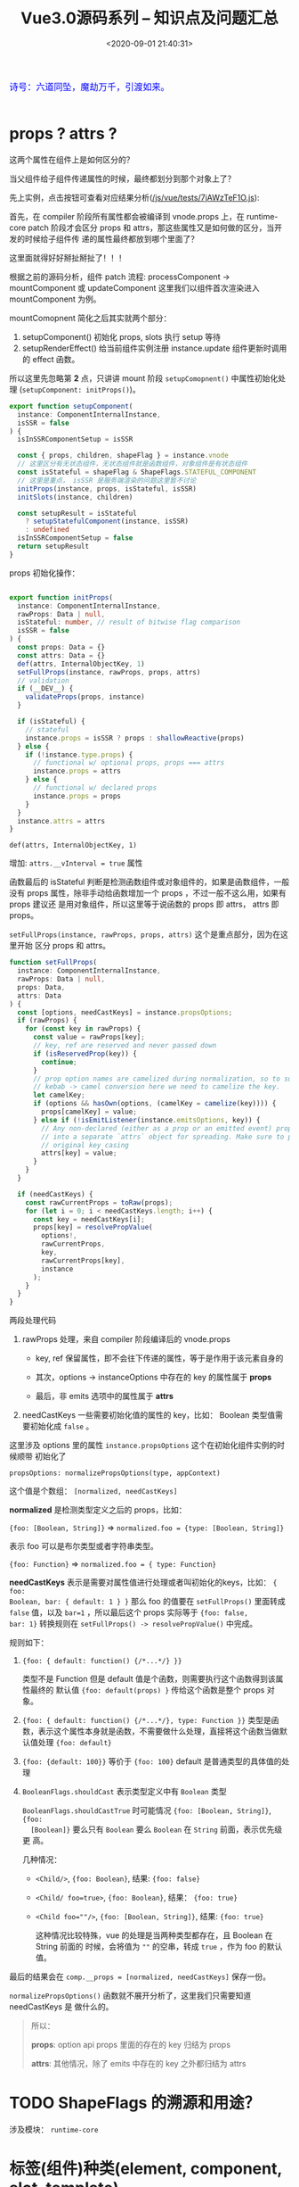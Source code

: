 #+TITLE: Vue3.0源码系列 -- 知识点及问题汇总
#+DATE: <2020-09-01 21:40:31>
#+TAGS[]: vue, vue3, vuenext
#+CATEGORIES[]: vue
#+LANGUAGE: zh-cn
#+STARTUP: indent

#+begin_export html
<link href="https://fonts.goo~gleapis.com/cs~s2?family=ZCOOL+XiaoWei&display=swap" rel="stylesheet">
<kbd>
<font color="blue" size="3" style="font-family: 'ZCOOL XiaoWei', serif;">
  诗号：六道同坠，魔劫万千，引渡如来。
</font>
</kbd><br><br>
<script src="/js/utils.js"></script>
<script src="/js/vue/vue-next.js"></script>
<!--<script src="https://unpkg.com/vue@next"></script>-->
<script>
insertCssLink("https://unpkg.com/element-plus/lib/theme-chalk/index.css");
</script>
<script src="https://unpkg.com/element-plus/lib/index.full.js"></script>
<script src="/js/vue/tests/common.js"></script>
#+end_export

* props ? attrs ?
:PROPERTIES:
:COLUMNS: %CUSTOM_ID[(Custom Id)]
:CUSTOM_ID: props-attrs
:END:

这两个属性在组件上是如何区分的？

当父组件给子组件传递属性的时候，最终都划分到那个对象上了？

先上实例，点击按钮可查看对应结果分析([[/js/vue/tests/7jAWzTeF1O.js]]):
#+begin_export html
<div id="x7jAWzTeF1O"></div>
<script src="/js/vue/tests/7jAWzTeF1O.js"></script>
#+end_export

首先，在 compiler 阶段所有属性都会被编译到 vnode.props 上，在 runtime-core patch
阶段才会区分 props 和 attrs，那这些属性又是如何做的区分，当开发的时候给子组件传
递的属性最终都放到哪个里面了？

这里面就得好好掰扯掰扯了！！！

根据之前的源码分析，组件 patch 流程: processComponent -> mountComponent 或
updateComponent 这里我们以组件首次渲染进入 mountComponent 为例。

mountComopnent 简化之后其实就两个部分：

1. setupComponent() 初始化 props, slots 执行 setup 等待
2. setupRenderEffect() 给当前组件实例注册 instance.update 组件更新时调用的
   effect 函数。


所以这里先忽略第 *2* 点，只讲讲 mount 阶段 ~setupComopnent()~ 中属性初始化处理
(~setupComponent: initProps()~)。

#+begin_src typescript
export function setupComponent(
  instance: ComponentInternalInstance,
  isSSR = false
) {
  isInSSRComponentSetup = isSSR

  const { props, children, shapeFlag } = instance.vnode
  // 这里区分有无状态组件，无状态组件就是函数组件，对象组件是有状态组件
  const isStateful = shapeFlag & ShapeFlags.STATEFUL_COMPONENT
  // 这里是重点， isSSR 是服务端渲染的问题这里暂不讨论
  initProps(instance, props, isStateful, isSSR)
  initSlots(instance, children)

  const setupResult = isStateful
    ? setupStatefulComponent(instance, isSSR)
    : undefined
  isInSSRComponentSetup = false
  return setupResult
}
#+end_src

props 初始化操作：
#+begin_src typescript

export function initProps(
  instance: ComponentInternalInstance,
  rawProps: Data | null,
  isStateful: number, // result of bitwise flag comparison
  isSSR = false
) {
  const props: Data = {}
  const attrs: Data = {}
  def(attrs, InternalObjectKey, 1)
  setFullProps(instance, rawProps, props, attrs)
  // validation
  if (__DEV__) {
    validateProps(props, instance)
  }

  if (isStateful) {
    // stateful
    instance.props = isSSR ? props : shallowReactive(props)
  } else {
    if (!instance.type.props) {
      // functional w/ optional props, props === attrs
      instance.props = attrs
    } else {
      // functional w/ declared props
      instance.props = props
    }
  }
  instance.attrs = attrs
}
#+end_src

~def(attrs, InternalObjectKey, 1)~

   增加: ~attrs.__vInterval = true~ 属性

函数最后的 isStateful 判断是检测函数组件或对象组件的，如果是函数组件，一般没有
props 属性，除非手动给函数增加一个 props ，不过一般不这么用，如果有 props 建议还
是用对象组件，所以这里等于说函数的 props 即 attrs， attrs 即 props。

~setFullProps(instance, rawProps, props, attrs)~ 这个是重点部分，因为在这里开始
区分 props 和 attrs。

#+begin_src typescript
function setFullProps(
  instance: ComponentInternalInstance,
  rawProps: Data | null,
  props: Data,
  attrs: Data
) {
  const [options, needCastKeys] = instance.propsOptions;
  if (rawProps) {
    for (const key in rawProps) {
      const value = rawProps[key];
      // key, ref are reserved and never passed down
      if (isReservedProp(key)) {
        continue;
      }
      // prop option names are camelized during normalization, so to support
      // kebab -> camel conversion here we need to camelize the key.
      let camelKey;
      if (options && hasOwn(options, (camelKey = camelize(key)))) {
        props[camelKey] = value;
      } else if (!isEmitListener(instance.emitsOptions, key)) {
        // Any non-declared (either as a prop or an emitted event) props are put
        // into a separate `attrs` object for spreading. Make sure to preserve
        // original key casing
        attrs[key] = value;
      }
    }
  }

  if (needCastKeys) {
    const rawCurrentProps = toRaw(props);
    for (let i = 0; i < needCastKeys.length; i++) {
      const key = needCastKeys[i];
      props[key] = resolvePropValue(
        options!,
        rawCurrentProps,
        key,
        rawCurrentProps[key],
        instance
      );
    }
  }
}
#+end_src

两段处理代码

1. rawProps 处理，来自 compiler 阶段编译后的 vnode.props

   - key, ref 保留属性，即不会往下传递的属性，等于是作用于该元素自身的

   - 其次，options -> instanceOptions 中存在的 key 的属性属于 *props*

   - 最后，非 emits 选项中的属性属于 *attrs*

2. needCastKeys 一些需要初始化值的属性的 key，比如： Boolean 类型值需要初始化成
   ~false~ 。


这里涉及 options 里的属性 ~instance.propsOptions~ 这个在初始化组件实例的时候顺带
初始化了

~propsOptions: normalizePropsOptions(type, appContext)~

这个值是个数组： ~[normalized, needCastKeys]~

*normalized* 是检测类型定义之后的 props，比如：

~{foo: [Boolean, String]}~ => ~normalized.foo = {type: [Boolean, String]}~

表示 foo 可以是布尔类型或者字符串类型。

~{foo: Function}~ => ~normalized.foo = { type: Function}~

*needCastKeys* 表示是需要对属性值进行处理或者叫初始化的keys，比如： ~{ foo:
Boolean, bar: { default: 1 } }~ 那么 foo 的值要在 ~setFullProps()~ 里面转成
~false~ 值，以及 ~bar=1~ ，所以最后这个 props 实际等于 ~{foo: false,
bar: 1}~ 转换规则在 ~setFullProps() -> resolvePropValue()~ 中完成。

规则如下：

1. ~{foo: { default: function() {/*...*/} }}~

   类型不是 Function 但是 default 值是个函数，则需要执行这个函数得到该属性最终的
   默认值 ~{foo: default(props) }~ 传给这个函数是整个 props 对象。

2. ~{foo: { default: function() {/*...*/}, type: Function }}~
   类型是函数，表示这个属性本身就是函数，不需要做什么处理，直接将这个函数当做默
   认值处理 ~{foo: default}~

3. ~{foo: {default: 100}}~ 等价于 ~{foo: 100}~ default 是普通类型的具体值的处理

4. ~BooleanFlags.shouldCast~ 表示类型定义中有 ~Boolean~ 类型

   ~BooleanFlags.shouldCastTrue~ 时可能情况 ~{foo: [Boolean, String]}~, ~{foo:
   [Boolean]}~ 要么只有 ~Boolean~ 要么 ~Boolean~ 在 ~String~ 前面，表示优先级更
   高。

   几种情况：

   - ~<Child/>~, ~{foo: Boolean}~, 结果: ~{foo: false}~
   - ~<Child/ foo=true>~, ~{foo: Boolean}~, 结果： ~{foo: true}~
   - ~<Child foo=""/>~, ~{foo: [Boolean, String]}~, 结果: ~{foo: true}~

     这种情况比较特殊，vue 的处理是当两种类型都存在，且 Boolean 在 String 前面的
     时候，会将值为 ~""~ 的空串，转成 ~true~ ，作为 foo 的默认值。


最后的结果会在 ~comp.__props = [normalized, needCastKeys]~ 保存一份。

~normalizePropsOptions()~ 函数就不展开分析了，这里我们只需要知道 needCastKeys 是
做什么的。

#+begin_quote
所以：

*props*: option api props 里面的存在的 key 归结为 props

*attrs*: 其他情况，除了 emits 中存在的 key 之外都归结为 attrs
#+end_quote

* TODO ShapeFlags 的溯源和用途？
涉及模块： ~runtime-core~
* 标签(组件)种类(element, component, slot, template)
  :PROPERTIES:
  :COLUMNS:  %CUSTOM_ID[(Custom Id)]
  :CUSTOM_ID: shell_tag_types
  :END:

  @@html:<kbd>@@标签解析时的 TagType 检测@@html:</kbd>@@

  1. element，原生标签类型，默认值(如： =div= ，结合 ~options.isNativeTag()~)
  2. component 类型
     - ~!options.isNativeTag()~ 类型
     - 有 ~v-is~ 指令的
     - core component 类型的(~[Teleport, Suspense, KeepAlive BaseTransition]~)
     - ~options.isBuiltInComponent()~ 指定的类型
     - 大写字母开头的标签(如： ~<Comp></Comp>~)
     - 标签名直接是 *component* 的(~<component></component>~)
  3. slot 类型
  4. template 类型

  这些类型的定义和解析均在 [[/vue/vue3-source-code-compiler-core-parse_ts/#parse-parsetag][parseTag(context, type, parent)]] 函数中完成

  源码：

  #+begin_src typescript

    function parseTag(
        context: ParserContext,
        type: TagType,
        parent: ElementNode | undefined
    ): ElementNode {

        // ...省略，这里我们之关系 tagType

        let tagType = ElementTypes.ELEMENT
        const options = context.options
        if (!context.inVPre && !options.isCustomElement(tag)) {

            const hasVIs = props.some(
                p => p.type === NodeTypes.DIRECTIVE && p.name === 'is'
            )
            if (options.isNativeTag && !hasVIs) {
                // 1. 如果非原生(isNativeTag 范畴内的)，视为组件类型，优先级最高
                if (!options.isNativeTag(tag)) tagType = ElementTypes.COMPONENT
            } else if (
                // 2. 有 v-is 指令的直接视为组件类型
                hasVIs ||
                    // 3. vue 内置的核心组件<Teleport, Suspense, KeepAlive BaseTransition>
                    isCoreComponent(tag) ||
                    // 4. 内置组件，由开发者定义的内置类型？
                    (options.isBuiltInComponent && options.isBuiltInComponent(tag)) ||
                    // 5. 标签名以大写字母开头的视为 组件类型
                    /^[A-Z]/.test(tag) ||
                    // 6. 标签名直接是 component 的
                    tag === 'component'
            ) {
                tagType = ElementTypes.COMPONENT
            }

            if (tag === 'slot') {
                tagType = ElementTypes.SLOT
            } else if (
                tag === 'template' &&
                    props.some(p => {
                        return (
                            p.type === NodeTypes.DIRECTIVE && isSpecialTemplateDirective(p.name)
                        )
                    })
            ) {
                tagType = ElementTypes.TEMPLATE
            }
        }

        return {
            type: NodeTypes.ELEMENT,
            ns,
            tag,
            tagType,
            props,
            isSelfClosing,
            children: [],
            loc: getSelection(context, start),
            codegenNode: undefined // to be created during transform phase
        }
    }
  #+end_src

* 指令解析过程

  [[/vue/vue3-source-code-compiler-core-parse_ts/#parse-parsechildren][parseChildren(context, mode, ancestors)]] ->
  [[/vue/vue3-source-code-compiler-core-parse_ts/#parse-parseelement][parseElement(context, mode)]] -> 解析出整个 element
  [[/vue/vue3-source-code-compiler-core-parse_ts/#parse-parsetag][parseTag(context, type, parent)]] -> 解析出标签
  [[/vue/vue3-source-code-compiler-core-parse_ts/#parse-parseattributes][parseAttributes(context, type)]] -> 解析所有属性
  [[/vue/vue3-source-code-compiler-core-parse_ts/#parse-parseattribute][parseAttribute(context, nameSet)]] -> 解析单个属性，结果返回到 props 中

  解析的时候会根据映射关系，将缩写转换成名称。

  如：
  | abbrev | name   |
  |--------+--------|
  | ~:~    | ~bind~ |
  | ~@~    | ~on~   |
  | ~#~    | ~slot~ |

  处理代码：

  #+begin_src js
    // function: parseAttribute(...)
    // v-dir 或 缩写
    if (!context.inVPre && /^(v-|:|@|#)/.test(name)) {
      // ?: 非捕获组
      // 1. (?:^v-([a-z0-9]+))? -> 匹配 v-dir 指令，非贪婪匹配，捕获指令名
      //   称([a-z0=9]+)
      // 2. (?:(?::|^@|^#)([^\.]+))? -> 匹配 :,@,#
      // 3. (.+)?$ 匹配任意字符
      const match = /(?:^v-([a-z0-9]+))?(?:(?::|^@|^#)([^\.]+))?(.+)?$/i.exec(
        name
      )

      let arg

      // ([a-z0-9]+), ([^\.]+)
      if (match[2]) {
        const startOffset = name.indexOf(match[2])
        const loc = getSelection(
          context,
          getNewPosition(context, start, startOffset),
          getNewPosition(context, start, startOffset + match[2].length)
        )

        let content = match[2]
        let isStatic = true // 静态属性名

        // 动态属性名解析
        if (content.startsWith('[')) {
          isStatic = false

          if (!content.endsWith(']')) {
            // 如果是动态属性名，必须是 [varName] 形式
            emitError(
              context,
              ErrorCodes.X_MISSING_DYNAMIC_DIRECTIVE_ARGUMENT_END
            )
          }

          content = content.substr(1, content.length - 2)
        }

        arg = {
          type: NodeTypes.SIMPLE_EXPRESSION,
          content,
          isStatic,
          isConstant: isStatic,
          loc
        }
      }

      // 属性是否被引号包起来
      if (value && value.isQuoted) {
        const valueLoc = value.loc
        valueLoc.start.offset++
        valueLoc.start.column++
        valueLoc.end = advancePositionWithClone(valueLoc.start, value.content)
        // 取引号内的所有内容
        valueLoc.source = valueLoc.source.slice(1, -1)
      }

      return {
        type: NodeTypes.DIRECTIVE,
        // : -> v-bind, @ -> v-on, # -> v-slot 的缩写
        name:
        match[1] ||
          (name.startsWith(':') ? 'bind' : name.startsWith('@') ? 'on' : 'slot'),
        exp: value && {
          type: NodeTypes.SIMPLE_EXPRESSION,
          content: value.content,
          isStatic: false,
          isConstant: false,
          loc: value.loc
        },
        arg,
        // 修饰符处理, v-bind.m1.m2 -> .m1.m2 -> ['m1', 'm2']
        modifiers: match[3] ? match[3].substr[1].split('.') : [],
        loc
      }
    }
  #+end_src

  属性解析的顺序是，先解析属性值，然后解析指令名称(~name~)，参数(~arg~)，修饰符(~modifiers~)。

  [[/vue/vue-mind-map-house/#map-parse-with-directive][这里有完整的解析流程图，可以清晰完整的知道属性，指令解析整个过程。]]

* RCDATA/CDATA 类型解析
  
  示例：

  #+begin_src js
    const ast = baseParse(code, {
      getNamespace: (tag, parent) => {
        const ns = parent ? parent.ns : Namespaces.HTML;
        if (ns === Namespaces.HTML) {
          // 在 parseChildren while 中将进入 
          // if (ns !== Namespaces.HTML) {
          //    node = parseCDATA(context, ancestors);
          //  }
          if (tag === "svg") {
            return Namespaces.HTML + 1;
          }
        }
        return ns;
      },
      getTextMode: ({ tag }) => {
        if (tag === "textarea") {
        // RCDATA 标签内的内容会直接进入 parsText 当做文本解析 
          return TextModes.RCDATA;
        }
        if (tag === "script") {
          return TextModes.RAWTEXT;
        }
        return TextModes.DATA;
      },
      ...options,
      onError: spy,
    });
  #+end_src

  这两种类型数据的解析关键有几点([[/vue/vue3-source-code-compiler-core-parse_ts/#test-parse-errors][详情请移步  🛬🛬🛬]]  )：

  1. 重写 getTextMode 在里面对有需要的 tag 类型指定其是什么 mode

     #+begin_src js
       function parseElement(...) {
         // ...

         const mode = context.options.getTextMode(element, parent);
         // RCDATA 模式，它的内容都会被当做文本来处理
         // 如：<textarea></div></textarea> 中的 `</div>` 只是个文本内容
         const children = parseChildren(context, mode, ancestors);

         // ...
       }
     #+end_src

  2. 重写 getNamespace 告知 parseChildren 走哪个分支
     #+begin_src js
       else if (s.startsWith("<![CDATA[")) {
         if (ns !== Namespaces.HTML) {
           node = parseCDATA(context, ancestors);
         } else {
           emitError(context, ErrorCodes.CDATA_IN_HTML_CONTENT);
           node = parseBogusComment(context);
         }
       }
     #+end_src

* 一个较完整的 AST 结构：

  #+begin_src js
    {
      "type":0, // root 节点
      "children":[ // 节点的子组件列表
        {
          "type":1, // 标签 div
          "ns":0, // html
          "tag":"div", // 标签名
          "tagType":0, // 标签类型：start-0, end-1
          "props":[ // 标签的属性列表，如： v-bind:keyup.prevent.enter
            { // 属性有几个重要的属性：
              // 1. name, 指令名称，v- 及缩写(#, @, :) 会转换成属性名称，如：bind
              // 2. exp 表达式即=号后边的值，
              // 3. arg 参数名，绑定的变量名，可能是动态的
              // 4. 修饰符，modifiers

              "type":7,
              "name":"bind",
              "exp":{
                "type":4,
                "content":"ok", // 表达式内容，
                "isStatic":false,
                "isConstant":false,
                "loc":{
                  "start":{
                    "column":34,
                    "line":1,
                    "offset":33
                  },
                  "end":{
                    "column":36,
                    "line":1,
                    "offset":35
                  },
                  "source":"ok"
                }
              },
              "arg":{ // 参数，绑定的事件或变量
                "type":4,
                "content":"keyup",
                "isStatic":true, // 支持 v-bind:[varname] 动态属性
                "isConstant":true,
                "loc":{
                  "start":{
                    "column":13,
                    "line":1,
                    "offset":12
                  },
                  "end":{
                    "column":18,
                    "line":1,
                    "offset":17
                  },
                  "source":"keyup"
                }
              },
              "modifiers":[
                "prevent",
                "enter"
              ],
              "loc":{
                "start":{
                  "column":6,
                  "line":1,
                  "offset":5
                },
                "end":{
                  "column":37,
                  "line":1,
                  "offset":36
                },
                "source":"v-bind:keyup.prevent.enter="ok""
              }
            }
          ],
          "isSelfClosing":false,
          "children":[
            // 如果 <div>...</div> 还有内容这里会递归解析出子节点 ast
          ],
          "loc":{
            "start":{
              "column":1,
              "line":1,
              "offset":0
            },
            "end":{
              "column":44,
              "line":1,
              "offset":43
            },
            "source":"<div v-bind:keyup.prevent.enter="ok"></div>"
          }
        }
      ],
      "loc":{
        "start":{
          "column":1,
          "line":1,
          "offset":0
        },
        "end":{
          "column":44,
          "line":1,
          "offset":43
        },
        "source":"<div v-bind:keyup.prevent.enter="ok"></div>"
      },
      "helpers":[

      ],
      "components":[

      ],
      "directives":[

      ],
      "hoists":[

      ],
      "imports":[

      ],
      "cached":0,
      "temps":0
    }
  #+end_src
